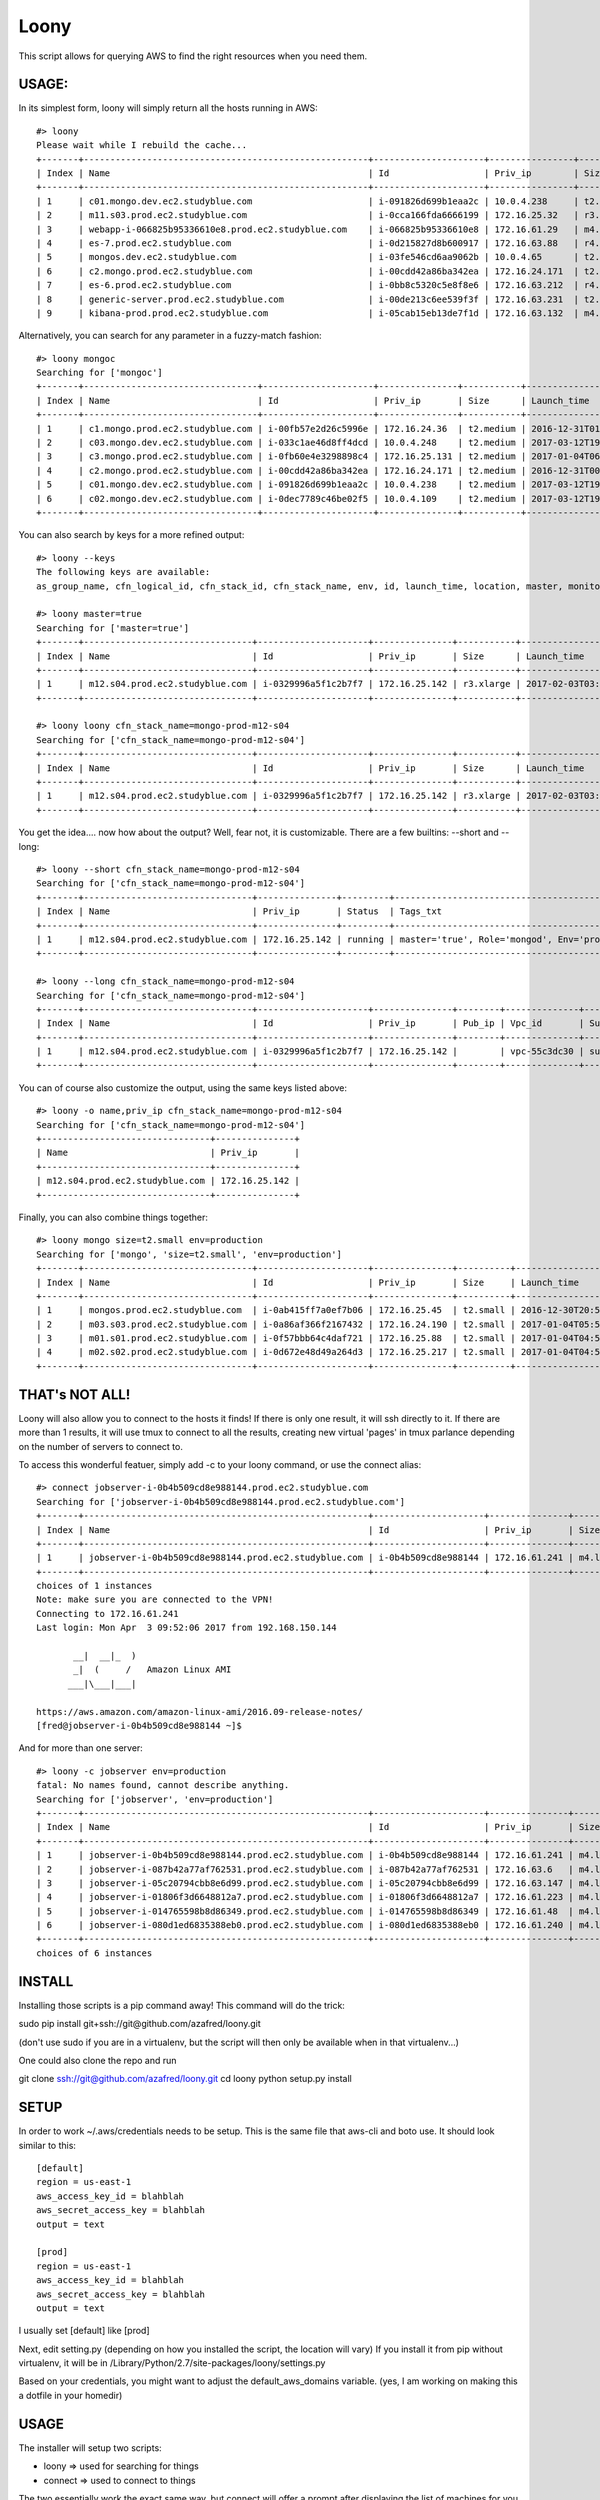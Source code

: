 =====
Loony
=====

This script allows for querying AWS to find the right resources when you need them.

USAGE:
======
In its simplest form, loony will simply return all the hosts running in AWS:
::
    #> loony
    Please wait while I rebuild the cache...
    +-------+------------------------------------------------------+---------------------+----------------+------------+--------------------------+---------------------------------------------------------------------------------------------------------+
    | Index | Name                                                 | Id                  | Priv_ip        | Size       | Launch_time              | Tags_txt                                                                                                |
    +-------+------------------------------------------------------+---------------------+----------------+------------+--------------------------+---------------------------------------------------------------------------------------------------------+
    | 1     | c01.mongo.dev.ec2.studyblue.com                      | i-091826d699b1eaa2c | 10.0.4.238     | t2.medium  | 2017-03-12T19:46:22.000Z | Role='mongoc', Env='development'                                                                        |
    | 2     | m11.s03.prod.ec2.studyblue.com                       | i-0cca166fda6666199 | 172.16.25.32   | r3.xlarge  | 2017-01-01T23:33:37.000Z | Role='mongod', Env='production'                                                                         |
    | 3     | webapp-i-066825b95336610e8.prod.ec2.studyblue.com    | i-066825b95336610e8 | 172.16.61.29   | m4.large   | 2017-03-31T21:20:01.000Z | Role='webapp', Env='production'                                                                         |
    | 4     | es-7.prod.ec2.studyblue.com                          | i-0d215827d8b600917 | 172.16.63.88   | r4.2xlarge | 2017-03-23T23:00:38.000Z | Role='elasticsearch', Env='production'                                                                  |
    | 5     | mongos.dev.ec2.studyblue.com                         | i-03fe546cd6aa9062b | 10.0.4.65      | t2.small   | 2017-03-12T19:46:29.000Z | Role='mongos', Env='development'                                                                        |
    | 6     | c2.mongo.prod.ec2.studyblue.com                      | i-00cdd42a86ba342ea | 172.16.24.171  | t2.medium  | 2016-12-31T00:38:58.000Z | Role='mongoc', Env='production'                                                                         |
    | 7     | es-6.prod.ec2.studyblue.com                          | i-0bb8c5320c5e8f8e6 | 172.16.63.212  | r4.2xlarge | 2017-03-23T23:00:44.000Z | Role='elasticsearch', Env='production'                                                                  |
    | 8     | generic-server.prod.ec2.studyblue.com                | i-00de213c6ee539f3f | 172.16.63.231  | t2.medium  | 2017-01-17T19:38:10.000Z | Role='generic-server', Env='production'                                                                 |
    | 9     | kibana-prod.prod.ec2.studyblue.com                   | i-05cab15eb13de7f1d | 172.16.63.132  | m4.large   | 2017-03-30T21:03:08.000Z | Role='kibana', Env='production'                                                                         |

Alternatively, you can search for any parameter in a fuzzy-match fashion:
::
    #> loony mongoc
    Searching for ['mongoc']
    +-------+---------------------------------+---------------------+---------------+-----------+--------------------------+----------------------------------+
    | Index | Name                            | Id                  | Priv_ip       | Size      | Launch_time              | Tags_txt                         |
    +-------+---------------------------------+---------------------+---------------+-----------+--------------------------+----------------------------------+
    | 1     | c1.mongo.prod.ec2.studyblue.com | i-00fb57e2d26c5996e | 172.16.24.36  | t2.medium | 2016-12-31T01:42:26.000Z | Role='mongoc', Env='production'  |
    | 2     | c03.mongo.dev.ec2.studyblue.com | i-033c1ae46d8ff4dcd | 10.0.4.248    | t2.medium | 2017-03-12T19:46:56.000Z | Role='mongoc', Env='development' |
    | 3     | c3.mongo.prod.ec2.studyblue.com | i-0fb60e4e3298898c4 | 172.16.25.131 | t2.medium | 2017-01-04T06:06:31.000Z | Role='mongoc', Env='production'  |
    | 4     | c2.mongo.prod.ec2.studyblue.com | i-00cdd42a86ba342ea | 172.16.24.171 | t2.medium | 2016-12-31T00:38:58.000Z | Role='mongoc', Env='production'  |
    | 5     | c01.mongo.dev.ec2.studyblue.com | i-091826d699b1eaa2c | 10.0.4.238    | t2.medium | 2017-03-12T19:46:22.000Z | Role='mongoc', Env='development' |
    | 6     | c02.mongo.dev.ec2.studyblue.com | i-0dec7789c46be02f5 | 10.0.4.109    | t2.medium | 2017-03-12T19:46:22.000Z | Role='mongoc', Env='development' |
    +-------+---------------------------------+---------------------+---------------+-----------+--------------------------+----------------------------------+


You can also search by keys for a more refined output:
::
    #> loony --keys
    The following keys are available:
    as_group_name, cfn_logical_id, cfn_stack_id, cfn_stack_name, env, id, launch_time, location, master, monitored, name, priv_dns, priv_ip, pub_dns, pub_ip, role, size, status, subnet_id, tags, tags_txt, vpc_id

    #> loony master=true
    Searching for ['master=true']
    +-------+--------------------------------+---------------------+---------------+-----------+--------------------------+------------------------------------------------+
    | Index | Name                           | Id                  | Priv_ip       | Size      | Launch_time              | Tags_txt                                       |
    +-------+--------------------------------+---------------------+---------------+-----------+--------------------------+------------------------------------------------+
    | 1     | m12.s04.prod.ec2.studyblue.com | i-0329996a5f1c2b7f7 | 172.16.25.142 | r3.xlarge | 2017-02-03T03:08:24.000Z | master='true', Role='mongod', Env='production' |
    +-------+--------------------------------+---------------------+---------------+-----------+--------------------------+------------------------------------------------+

    #> loony loony cfn_stack_name=mongo-prod-m12-s04
    Searching for ['cfn_stack_name=mongo-prod-m12-s04']
    +-------+--------------------------------+---------------------+---------------+-----------+--------------------------+------------------------------------------------+
    | Index | Name                           | Id                  | Priv_ip       | Size      | Launch_time              | Tags_txt                                       |
    +-------+--------------------------------+---------------------+---------------+-----------+--------------------------+------------------------------------------------+
    | 1     | m12.s04.prod.ec2.studyblue.com | i-0329996a5f1c2b7f7 | 172.16.25.142 | r3.xlarge | 2017-02-03T03:08:24.000Z | master='true', Role='mongod', Env='production' |
    +-------+--------------------------------+---------------------+---------------+-----------+--------------------------+------------------------------------------------+


You get the idea....
now how about the output? Well, fear not, it is customizable. There are a few builtins: --short and --long:
::
    #> loony --short cfn_stack_name=mongo-prod-m12-s04
    Searching for ['cfn_stack_name=mongo-prod-m12-s04']
    +-------+--------------------------------+---------------+---------+------------------------------------------------+
    | Index | Name                           | Priv_ip       | Status  | Tags_txt                                       |
    +-------+--------------------------------+---------------+---------+------------------------------------------------+
    | 1     | m12.s04.prod.ec2.studyblue.com | 172.16.25.142 | running | master='true', Role='mongod', Env='production' |
    +-------+--------------------------------+---------------+---------+------------------------------------------------+

    #> loony --long cfn_stack_name=mongo-prod-m12-s04
    Searching for ['cfn_stack_name=mongo-prod-m12-s04']
    +-------+--------------------------------+---------------------+---------------+--------+--------------+-----------------+-----------+------------+---------+-----------+--------------------------+------------+--------+--------+--------------------+
    | Index | Name                           | Id                  | Priv_ip       | Pub_ip | Vpc_id       | Subnet_id       | Size      | Location   | Status  | Monitored | Launch_time              | Env        | Role   | Master | Cfn_stack_name     |
    +-------+--------------------------------+---------------------+---------------+--------+--------------+-----------------+-----------+------------+---------+-----------+--------------------------+------------+--------+--------+--------------------+
    | 1     | m12.s04.prod.ec2.studyblue.com | i-0329996a5f1c2b7f7 | 172.16.25.142 |        | vpc-55c3dc30 | subnet-9ce4fba6 | r3.xlarge | us-east-1e | running | True      | 2017-02-03T03:08:24.000Z | production | mongod | true   | mongo-prod-m12-s04 |
    +-------+--------------------------------+---------------------+---------------+--------+--------------+-----------------+-----------+------------+---------+-----------+--------------------------+------------+--------+--------+--------------------+

You can of course also customize the output, using the same keys listed above:
::
    #> loony -o name,priv_ip cfn_stack_name=mongo-prod-m12-s04
    Searching for ['cfn_stack_name=mongo-prod-m12-s04']
    +--------------------------------+---------------+
    | Name                           | Priv_ip       |
    +--------------------------------+---------------+
    | m12.s04.prod.ec2.studyblue.com | 172.16.25.142 |
    +--------------------------------+---------------+

Finally, you can also combine things together:
::
    #> loony mongo size=t2.small env=production
    Searching for ['mongo', 'size=t2.small', 'env=production']
    +-------+--------------------------------+---------------------+---------------+----------+--------------------------+---------------------------------+
    | Index | Name                           | Id                  | Priv_ip       | Size     | Launch_time              | Tags_txt                        |
    +-------+--------------------------------+---------------------+---------------+----------+--------------------------+---------------------------------+
    | 1     | mongos.prod.ec2.studyblue.com  | i-0ab415ff7a0ef7b06 | 172.16.25.45  | t2.small | 2016-12-30T20:51:53.000Z | Role='mongos', Env='production' |
    | 2     | m03.s03.prod.ec2.studyblue.com | i-0a86af366f2167432 | 172.16.24.190 | t2.small | 2017-01-04T05:58:45.000Z | Role='mongoa', Env='production' |
    | 3     | m01.s01.prod.ec2.studyblue.com | i-0f57bbb64c4daf721 | 172.16.25.88  | t2.small | 2017-01-04T04:59:40.000Z | Role='mongoa', Env='production' |
    | 4     | m02.s02.prod.ec2.studyblue.com | i-0d672e48d49a264d3 | 172.16.25.217 | t2.small | 2017-01-04T04:59:39.000Z | Role='mongoa', Env='production' |
    +-------+--------------------------------+---------------------+---------------+----------+--------------------------+---------------------------------+

THAT's NOT ALL!
===============

Loony will also allow you to connect to the hosts it finds!
If there is only one result, it will ssh directly to it.
If there are more than 1 results, it will use tmux to connect to all the results, creating new virtual 'pages' in tmux parlance
depending on the number of servers to connect to.

To access this wonderful featuer, simply add -c to your loony command, or use the connect alias:
::
    #> connect jobserver-i-0b4b509cd8e988144.prod.ec2.studyblue.com
    Searching for ['jobserver-i-0b4b509cd8e988144.prod.ec2.studyblue.com']
    +-------+------------------------------------------------------+---------------------+---------------+----------+--------------------------+------------------------------------+
    | Index | Name                                                 | Id                  | Priv_ip       | Size     | Launch_time              | Tags_txt                           |
    +-------+------------------------------------------------------+---------------------+---------------+----------+--------------------------+------------------------------------+
    | 1     | jobserver-i-0b4b509cd8e988144.prod.ec2.studyblue.com | i-0b4b509cd8e988144 | 172.16.61.241 | m4.large | 2017-03-31T21:06:25.000Z | Role='jobserver', Env='production' |
    +-------+------------------------------------------------------+---------------------+---------------+----------+--------------------------+------------------------------------+
    choices of 1 instances
    Note: make sure you are connected to the VPN!
    Connecting to 172.16.61.241
    Last login: Mon Apr  3 09:52:06 2017 from 192.168.150.144

           __|  __|_  )
           _|  (     /   Amazon Linux AMI
          ___|\___|___|

    https://aws.amazon.com/amazon-linux-ami/2016.09-release-notes/
    [fred@jobserver-i-0b4b509cd8e988144 ~]$

And for more than one server:
::
    #> loony -c jobserver env=production
    fatal: No names found, cannot describe anything.
    Searching for ['jobserver', 'env=production']
    +-------+------------------------------------------------------+---------------------+---------------+----------+--------------------------+------------------------------------+
    | Index | Name                                                 | Id                  | Priv_ip       | Size     | Launch_time              | Tags_txt                           |
    +-------+------------------------------------------------------+---------------------+---------------+----------+--------------------------+------------------------------------+
    | 1     | jobserver-i-0b4b509cd8e988144.prod.ec2.studyblue.com | i-0b4b509cd8e988144 | 172.16.61.241 | m4.large | 2017-03-31T21:06:25.000Z | Role='jobserver', Env='production' |
    | 2     | jobserver-i-087b42a77af762531.prod.ec2.studyblue.com | i-087b42a77af762531 | 172.16.63.6   | m4.large | 2017-03-31T21:35:28.000Z | Role='jobserver', Env='production' |
    | 3     | jobserver-i-05c20794cbb8e6d99.prod.ec2.studyblue.com | i-05c20794cbb8e6d99 | 172.16.63.147 | m4.large | 2017-03-31T21:35:28.000Z | Role='jobserver', Env='production' |
    | 4     | jobserver-i-01806f3d6648812a7.prod.ec2.studyblue.com | i-01806f3d6648812a7 | 172.16.61.223 | m4.large | 2017-04-01T07:40:15.000Z | Role='jobserver', Env='production' |
    | 5     | jobserver-i-014765598b8d86349.prod.ec2.studyblue.com | i-014765598b8d86349 | 172.16.61.48  | m4.large | 2017-03-31T21:06:25.000Z | Role='jobserver', Env='production' |
    | 6     | jobserver-i-080d1ed6835388eb0.prod.ec2.studyblue.com | i-080d1ed6835388eb0 | 172.16.61.240 | m4.large | 2017-03-31T20:58:35.000Z | Role='jobserver', Env='production' |
    +-------+------------------------------------------------------+---------------------+---------------+----------+--------------------------+------------------------------------+
    choices of 6 instances


.. image:: https://www.dropbox.com/s/vfb2mf11m0qbesc/Screenshot%202017-04-03%2010.53.03.png


INSTALL
=======
Installing those scripts is a pip command away!
This command will do the trick:

sudo pip install git+ssh://git@github.com/azafred/loony.git


(don't use sudo if you are in a virtualenv, but the script will then only be available when in that virtualenv...)

One could also clone the repo and run

git clone ssh://git@github.com/azafred/loony.git
cd loony
python setup.py install


SETUP
=====
In order to work ~/.aws/credentials needs to be setup. This is the same file that aws-cli and boto use. It should look
similar to this:

::

    [default]
    region = us-east-1
    aws_access_key_id = blahblah
    aws_secret_access_key = blahblah
    output = text

    [prod]
    region = us-east-1
    aws_access_key_id = blahblah
    aws_secret_access_key = blahblah
    output = text

I usually set [default] like [prod]

Next, edit setting.py (depending on how you installed the script, the location will vary)
If you install it from pip without virtualenv, it will be in /Library/Python/2.7/site-packages/loony/settings.py

Based on your credentials, you might want to adjust the default_aws_domains variable. (yes, I am working on making
this a dotfile in your homedir)

USAGE
=====

The installer will setup two scripts:

- loony  => used for searching for things

- connect => used to connect to things

The two essentially work the exact same way, but connect will offer a prompt after displaying the list of machines
for you to choose which one to connect to.

::
    #> loony --help
    usage: loony [-h] [-v] [-d] [--short] [--long] [--nocache] [-k] [--version]
                 [-o [OUTPUT]] [-u [USER]] [-c]
                 [search [search ...]]

    Find stuff in AWS

    positional arguments:
      search                Search parameters

    optional arguments:
      -h, --help            show this help message and exit
      -v, --verbose         Increase log verbosity
      -d, --debug           Debug level verbosity
      --short               Display short-format results
      --long                Display long-format results
      --nocache             Force cache expiration
      -k, --keys            List all the keys for indexing or output
      --version             Print version
      -o [OUTPUT], --out [OUTPUT]
                            Output format eg. id,name,pub_ip
      -u [USER], --user [USER]
                            When connecting, what user to ssh in as
      -c, --connect         Connect to one or more instances
::
